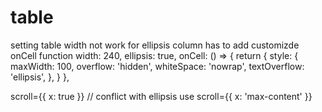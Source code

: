 * table
setting table width not work for ellipsis column
has to add customizde onCell function
        width: 240,
        ellipsis: true,
        onCell: () => {
          return {
            style: {
              maxWidth: 100,
              overflow: 'hidden',
              whiteSpace: 'nowrap',
              textOverflow: 'ellipsis',
            },
          }
        },



        scroll={{ x: true }}  // conflict with ellipsis
use   scroll={{ x: 'max-content' }}
